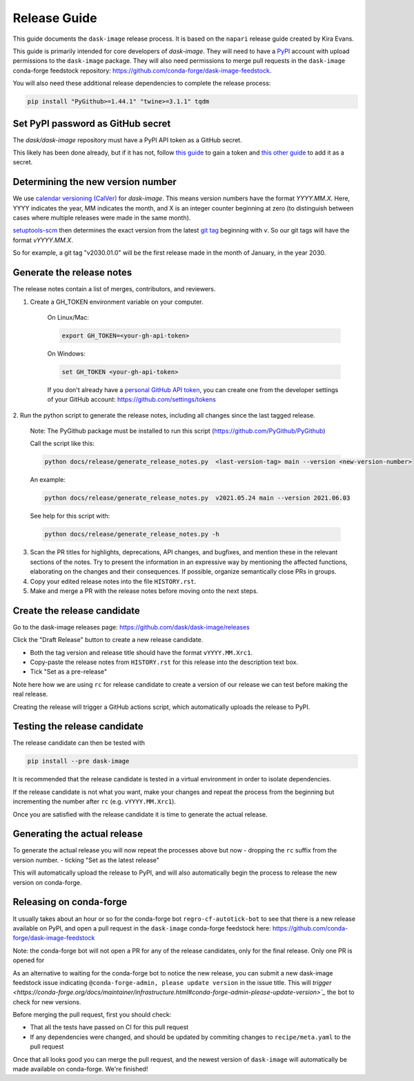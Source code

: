 =============
Release Guide
=============

This guide documents the ``dask-image`` release process.
It is based on the ``napari`` release guide created by Kira Evans.

This guide is primarily intended for core developers of `dask-image`.
They will need to have a `PyPI <https://pypi.org>`_ account
with upload permissions to the ``dask-image`` package.
They will also need permissions to merge pull requests
in the ``dask-image`` conda-forge feedstock repository:
https://github.com/conda-forge/dask-image-feedstock.

You will also need these additional release dependencies
to complete the release process:


.. code-block:: bash

   pip install "PyGithub>=1.44.1" "twine>=3.1.1" tqdm



Set PyPI password as GitHub secret
----------------------------------

The `dask/dask-image` repository must have a PyPI API token as a GitHub secret.

This likely has been done already, but if it has not, follow
`this guide <https://pypi.org/help/#apitoken>`_ to gain a token and
`this other guide <https://help.github.com/en/actions/automating-your-workflow-with-github-actions/creating-and-using-encrypted-secrets>`_
to add it as a secret.


Determining the new version number
----------------------------------

We use `calendar versioning (CalVer) <https://calver.org/>`_
for `dask-image`. This means version numbers have the format
`YYYY.MM.X`. Here, YYYY indicates the year, MM indicates the month,
and X is an integer counter beginning at zero (to distinguish
between cases where multiple releases were made in the same month).

`setuptools-scm <https://setuptools-scm.readthedocs.io/en/stable/>`_
then determines the exact version from the latest
`git tag <https://git-scm.com/book/en/v2/Git-Basics-Tagging>`_
beginning with `v`. So our git tags will have the format `vYYYY.MM.X`.

So for example, a git tag "v2030.01.0" will be the first release
made in the month of January, in the year 2030.

Generate the release notes
--------------------------

The release notes contain a list of merges, contributors, and reviewers.

1. Create a GH_TOKEN environment variable on your computer.

    On Linux/Mac:

    .. code-block:: bash

       export GH_TOKEN=<your-gh-api-token>

    On Windows:

    .. code-block::

       set GH_TOKEN <your-gh-api-token>


    If you don't already have a
    `personal GitHub API token <https://github.blog/2013-05-16-personal-api-tokens/>`_,
    you can create one from the developer settings of your GitHub account:
    `<https://github.com/settings/tokens>`_


2. Run the python script to generate the release notes,
including all changes since the last tagged release.

    Note: The PyGithub package must be installed to run this script (https://github.com/PyGithub/PyGithub)

    Call the script like this:

    .. code-block:: bash

       python docs/release/generate_release_notes.py  <last-version-tag> main --version <new-version-number>


    An example:

    .. code-block:: bash

       python docs/release/generate_release_notes.py  v2021.05.24 main --version 2021.06.03


    See help for this script with:

    .. code-block:: bash

       python docs/release/generate_release_notes.py -h


3. Scan the PR titles for highlights, deprecations, API changes,
   and bugfixes, and mention these in the relevant sections of the notes.
   Try to present the information in an expressive way by mentioning
   the affected functions, elaborating on the changes and their
   consequences. If possible, organize semantically close PRs in groups.

4. Copy your edited release notes into the file ``HISTORY.rst``.

5. Make and merge a PR with the release notes before moving onto the next steps.


Create the release candidate
-----------------------------

Go to the dask-image releases page: https://github.com/dask/dask-image/releases

Click the "Draft Release" button to create a new release candidate.

- Both the tag version and release title should have the format ``vYYYY.MM.Xrc1``.
- Copy-paste the release notes from ``HISTORY.rst`` for this release into the
  description text box.
- Tick "Set as a pre-release"

Note here how we are using ``rc`` for release candidate to create a version
of our release we can test before making the real release.

Creating the release will trigger a GitHub actions script,
which automatically uploads the release to PyPI.


Testing the release candidate
-----------------------------

The release candidate can then be tested with

.. code-block:: bash

   pip install --pre dask-image


It is recommended that the release candidate is tested in a virtual environment
in order to isolate dependencies.

If the release candidate is not what you want, make your changes and
repeat the process from the beginning but
incrementing the number after ``rc`` (e.g. ``vYYYY.MM.Xrc1``).

Once you are satisfied with the release candidate it is time to generate
the actual release.

Generating the actual release
-----------------------------

To generate the actual release you will now repeat the processes above
but now
- dropping the ``rc`` suffix from the version number.
- ticking "Set as the latest release"

This will automatically upload the release to PyPI, and will also
automatically begin the process to release the new version on conda-forge.

Releasing on conda-forge
------------------------

It usually takes about an hour or so for the conda-forge bot
``regro-cf-autotick-bot`` to see that there is a new release
available on PyPI, and open a pull request in the ``dask-image``
conda-forge feedstock here: https://github.com/conda-forge/dask-image-feedstock

Note: the conda-forge bot will not open a PR for any of the release candidates,
only for the final release. Only one PR is opened for

As an alternative to waiting for the conda-forge bot to notice the new release,
you can submit a new dask-image feedstock issue indicating
``@conda-forge-admin, please update version`` in the issue title. This will
`trigger <https://conda-forge.org/docs/maintainer/infrastructure.html#conda-forge-admin-please-update-version>`_`
the bot to check for new versions.

Before merging the pull request, first you should check:

* That all the tests have passed on CI for this pull request
* If any dependencies were changed, and should be updated by
  commiting changes to ``recipe/meta.yaml`` to the pull request

Once that all looks good you can merge the pull request,
and the newest version of ``dask-image`` will automatically be made
available on conda-forge. We're finished!

